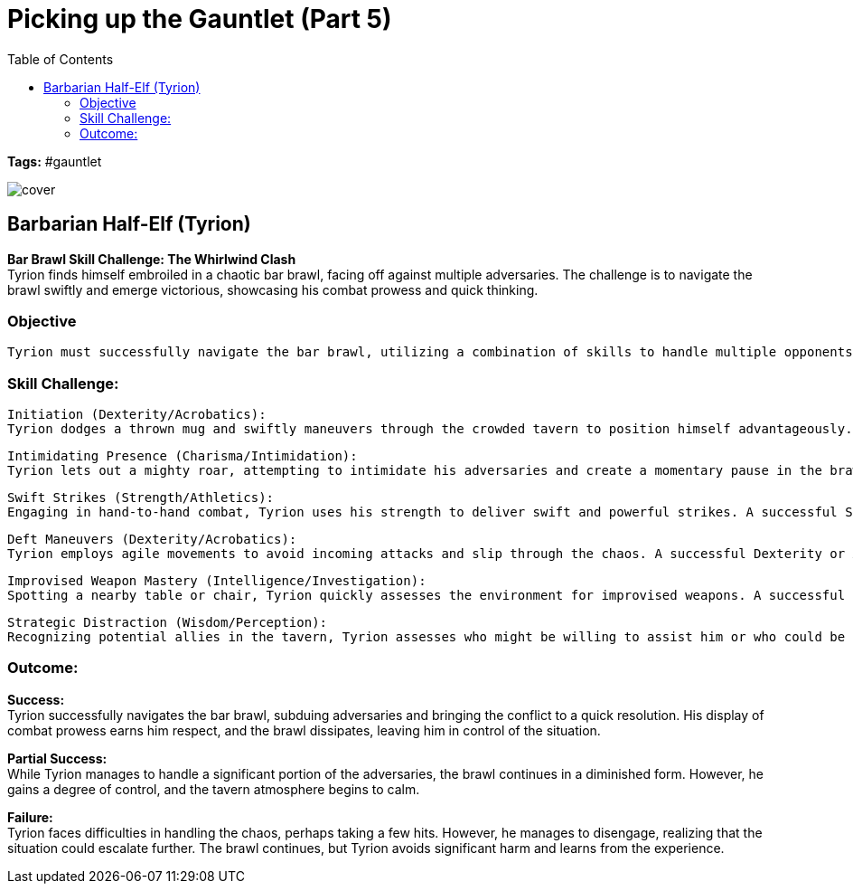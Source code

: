 ifndef::rootdir[]
:rootdir: ../..
endif::[]
ifndef::homedir[]
:homedir: .
endif::[]

= Picking up the Gauntlet (Part 5)
:toc:

*Tags:* #gauntlet

image::{homedir}/assets/images/cover.jpg[]

== Barbarian Half-Elf (Tyrion)

*Bar Brawl Skill Challenge: The Whirlwind Clash* + 
Tyrion finds himself embroiled in a chaotic bar brawl, facing off against multiple adversaries. The challenge is to navigate the brawl swiftly and emerge victorious, showcasing his combat prowess and quick thinking.

=== Objective

    Tyrion must successfully navigate the bar brawl, utilizing a combination of skills to handle multiple opponents and bring the conflict to a swift resolution.

=== Skill Challenge:

    Initiation (Dexterity/Acrobatics):
    Tyrion dodges a thrown mug and swiftly maneuvers through the crowded tavern to position himself advantageously. A successful Dexterity or Acrobatics check allows him to avoid the initial chaos and set the stage for his counterattack.

    Intimidating Presence (Charisma/Intimidation):
    Tyrion lets out a mighty roar, attempting to intimidate his adversaries and create a momentary pause in the brawl. A successful Charisma or Intimidation check could scatter some less determined opponents, creating breathing space.

    Swift Strikes (Strength/Athletics):
    Engaging in hand-to-hand combat, Tyrion uses his strength to deliver swift and powerful strikes. A successful Strength or Athletics check allows him to overpower a direct adversary quickly.

    Deft Maneuvers (Dexterity/Acrobatics):
    Tyrion employs agile movements to avoid incoming attacks and slip through the chaos. A successful Dexterity or Acrobatics check enables him to evade opponents and maintain his momentum.

    Improvised Weapon Mastery (Intelligence/Investigation):
    Spotting a nearby table or chair, Tyrion quickly assesses the environment for improvised weapons. A successful Intelligence or Investigation check allows him to find a suitable object to use in the brawl.

    Strategic Distraction (Wisdom/Perception):
    Recognizing potential allies in the tavern, Tyrion assesses who might be willing to assist him or who could be convinced to cease hostilities. A successful Wisdom or Perception check enables him to identify opportunities for strategic alliances.

=== Outcome:

*Success:* +
Tyrion successfully navigates the bar brawl, subduing adversaries and bringing the conflict to a quick resolution. His display of combat prowess earns him respect, and the brawl dissipates, leaving him in control of the situation.

*Partial Success:* +
While Tyrion manages to handle a significant portion of the adversaries, the brawl continues in a diminished form. However, he gains a degree of control, and the tavern atmosphere begins to calm.

*Failure:* +
Tyrion faces difficulties in handling the chaos, perhaps taking a few hits. However, he manages to disengage, realizing that the situation could escalate further. The brawl continues, but Tyrion avoids significant harm and learns from the experience.
